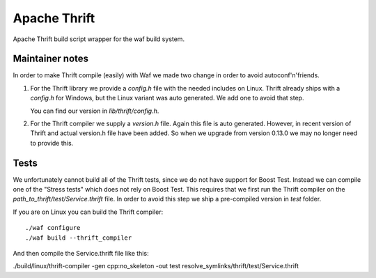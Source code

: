 Apache Thrift
=============

Apache Thrift build script wrapper for the waf build system.

Maintainer notes
----------------

In order to make Thrift compile (easily) with Waf we made two change in order
to avoid autoconf'n'friends.

1. For the Thrift library we provide a `config.h` file with the needed includes
   on Linux. Thrift already ships with a `config.h` for Windows, but the Linux
   variant was auto generated. We add one to avoid that step.

   You can find our version in `lib/thrift/config.h`.

2. For the Thrift compiler we supply a `version.h` file. Again this file is
   auto generated. However, in recent version of Thrift and actual version.h file
   have been added. So when we upgrade from version 0.13.0 we may no longer need
   to provide this.


Tests
-----

We unfortunately cannot build all of the Thrift tests, since we do not have
support for Boost Test. Instead we can compile one of the "Stress tests" which
does not rely on Boost Test. This requires that we first run the Thrift compiler
on the `path_to_thrift/test/Service.thrift` file. In order to avoid this step we ship a
pre-compiled version in `test` folder.

If you are on Linux you can build the Thrift compiler::

    ./waf configure
    ./waf build --thrift_compiler

And then compile the Service.thrift file like this:

./build/linux/thrift-compiler -gen cpp:no_skeleton -out test resolve_symlinks/thrift/test/Service.thrift